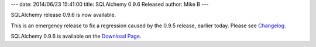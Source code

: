 ---
date: 2014/06/23 15:41:00
title: SQLAlchemy 0.9.6 Released
author: Mike B
---

SQLAlchemy release 0.9.6 is now available.

This is an emergency release to fix a regression caused by the 0.9.5
release, earlier today.  Please see
`Changelog </changelog/CHANGES_0_9_6>`_.

SQLAlchemy 0.9.6 is available on the `Download Page </download.html>`_.
